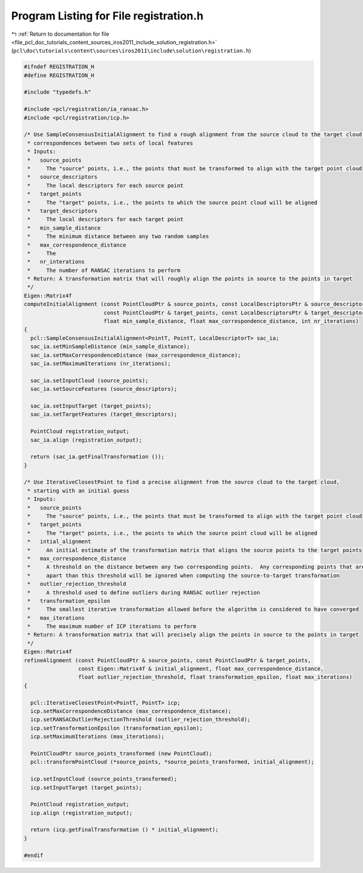 
.. _program_listing_file_pcl_doc_tutorials_content_sources_iros2011_include_solution_registration.h:

Program Listing for File registration.h
=======================================

|exhale_lsh| :ref:`Return to documentation for file <file_pcl_doc_tutorials_content_sources_iros2011_include_solution_registration.h>` (``pcl\doc\tutorials\content\sources\iros2011\include\solution\registration.h``)

.. |exhale_lsh| unicode:: U+021B0 .. UPWARDS ARROW WITH TIP LEFTWARDS

.. code-block:: cpp

   #ifndef REGISTRATION_H
   #define REGISTRATION_H
   
   #include "typedefs.h"
   
   #include <pcl/registration/ia_ransac.h>
   #include <pcl/registration/icp.h>
   
   /* Use SampleConsensusInitialAlignment to find a rough alignment from the source cloud to the target cloud by finding
    * correspondences between two sets of local features
    * Inputs:
    *   source_points
    *     The "source" points, i.e., the points that must be transformed to align with the target point cloud
    *   source_descriptors
    *     The local descriptors for each source point
    *   target_points
    *     The "target" points, i.e., the points to which the source point cloud will be aligned
    *   target_descriptors
    *     The local descriptors for each target point
    *   min_sample_distance
    *     The minimum distance between any two random samples
    *   max_correspondence_distance
    *     The 
    *   nr_interations
    *     The number of RANSAC iterations to perform
    * Return: A transformation matrix that will roughly align the points in source to the points in target
    */
   Eigen::Matrix4f
   computeInitialAlignment (const PointCloudPtr & source_points, const LocalDescriptorsPtr & source_descriptors,
                            const PointCloudPtr & target_points, const LocalDescriptorsPtr & target_descriptors,
                            float min_sample_distance, float max_correspondence_distance, int nr_iterations)
   {
     pcl::SampleConsensusInitialAlignment<PointT, PointT, LocalDescriptorT> sac_ia;
     sac_ia.setMinSampleDistance (min_sample_distance);
     sac_ia.setMaxCorrespondenceDistance (max_correspondence_distance);
     sac_ia.setMaximumIterations (nr_iterations);
     
     sac_ia.setInputCloud (source_points);
     sac_ia.setSourceFeatures (source_descriptors);
   
     sac_ia.setInputTarget (target_points);
     sac_ia.setTargetFeatures (target_descriptors);
   
     PointCloud registration_output;
     sac_ia.align (registration_output);
   
     return (sac_ia.getFinalTransformation ());
   }
   
   /* Use IterativeClosestPoint to find a precise alignment from the source cloud to the target cloud, 
    * starting with an initial guess
    * Inputs:
    *   source_points
    *     The "source" points, i.e., the points that must be transformed to align with the target point cloud
    *   target_points
    *     The "target" points, i.e., the points to which the source point cloud will be aligned
    *   intial_alignment
    *     An initial estimate of the transformation matrix that aligns the source points to the target points
    *   max_correspondence_distance
    *     A threshold on the distance between any two corresponding points.  Any corresponding points that are further 
    *     apart than this threshold will be ignored when computing the source-to-target transformation
    *   outlier_rejection_threshold
    *     A threshold used to define outliers during RANSAC outlier rejection
    *   transformation_epsilon
    *     The smallest iterative transformation allowed before the algorithm is considered to have converged
    *   max_iterations
    *     The maximum number of ICP iterations to perform
    * Return: A transformation matrix that will precisely align the points in source to the points in target
    */
   Eigen::Matrix4f
   refineAlignment (const PointCloudPtr & source_points, const PointCloudPtr & target_points, 
                    const Eigen::Matrix4f & initial_alignment, float max_correspondence_distance,
                    float outlier_rejection_threshold, float transformation_epsilon, float max_iterations)
   {
   
     pcl::IterativeClosestPoint<PointT, PointT> icp;
     icp.setMaxCorrespondenceDistance (max_correspondence_distance);
     icp.setRANSACOutlierRejectionThreshold (outlier_rejection_threshold);
     icp.setTransformationEpsilon (transformation_epsilon);
     icp.setMaximumIterations (max_iterations);
   
     PointCloudPtr source_points_transformed (new PointCloud);
     pcl::transformPointCloud (*source_points, *source_points_transformed, initial_alignment);
   
     icp.setInputCloud (source_points_transformed);
     icp.setInputTarget (target_points);
   
     PointCloud registration_output;
     icp.align (registration_output);
   
     return (icp.getFinalTransformation () * initial_alignment);
   }
   
   #endif
